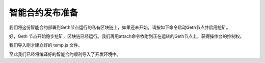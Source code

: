 智能合约发布准备
============================

我们将这份智能合约部署到Geth节点运行的私有区块链上，如果还未开始，请按如下命令启动Geth节点并启用挖矿。

.. code-block:: bash
   :linenos:

   cd ether-test
   geth --datadir ./db/ --rpc --rpcaddr=127.0.0.1 --rpcport 8545 --rpccorsdomain "*" \
      --rpcapi "eth,net,web3,personal,admin,shh,txpool,debug,miner" \
      --nodiscover --maxpeers 30 --networkid 198989 --port 30303 \
      --mine --minerthreads 1 \
      --etherbase "0x53dc408a8fa060fd3b72b30ca312f4b3f3232f4f"

好，Geth 节点开始稳步挖矿，区块链已经运行。我们再用attach命令依附到正在运转的Geth节点上，获得操作台的控制权。

.. code-block:: bash
   :linenos:

   geth --datadir ./db attach ipc:./db/geth.ipc
   
   Welcome to the Geth JavaScript console!
   
   instance: Geth/v1.8.14-stable/darwin-amd64/go1.10.3
   coinbase: 0x7df9a875a174b3bc565e6424a0050ebc1b2d1d82
   at block: 90 (Sun, 16 Sep 2018 15:56:37 CST)
    datadir: /ether-test/db
    modules: admin:1.0 debug:1.0 eth:1.0 ethash:1.0 miner:1.0 net:1.0 personal:1.0 rpc:1.0 txpool:1.0 web3:1.0

我们导入刚才建立好的 temp.js 文件。

.. code-block:: bash
   :linenos:

   > loadScript('/path/to/your/ether-test/temp.js')
   true
   > output
   {
     contracts: {
       Vault.sol:Vault: {
         abi: "[{\"constant\":false,\"inputs\":[{\"name\":\"data\",\"type\":\"uint256\"}],\"name\":\"set\",\"outputs\":[],\"payable\":false,\"stateMutability\":\"nonpayable\",\"type\":\"function\"},{\"constant\":true,\"inputs\":[],\"name\":\"get\",\"outputs\":[{\"name\":\"\",\"type\":\"uint256\"}],\"payable\":false,\"stateMutability\":\"view\",\"type\":\"function\"}]",
         bin: "608060405234801561001057600080fd5b5060bf8061001f6000396000f30060806040526004361060485763ffffffff7c010000000000000000000000000000000000000000000000000000000060003504166360fe47b18114604d5780636d4ce63c146064575b600080fd5b348015605857600080fd5b5060626004356088565b005b348015606f57600080fd5b506076608d565b60408051918252519081900360200190f35b600055565b600054905600a165627a7a723058203269ba0a634bf05e2a15966872aaa719b6d147aaa419d656374ad860104e6ef40029"
       }
     },
     version: "0.4.24+commit.e67f0147.Darwin.appleclang"
   }

至此我们已经将编译好的智能合约顺利导入了开发环境中。
